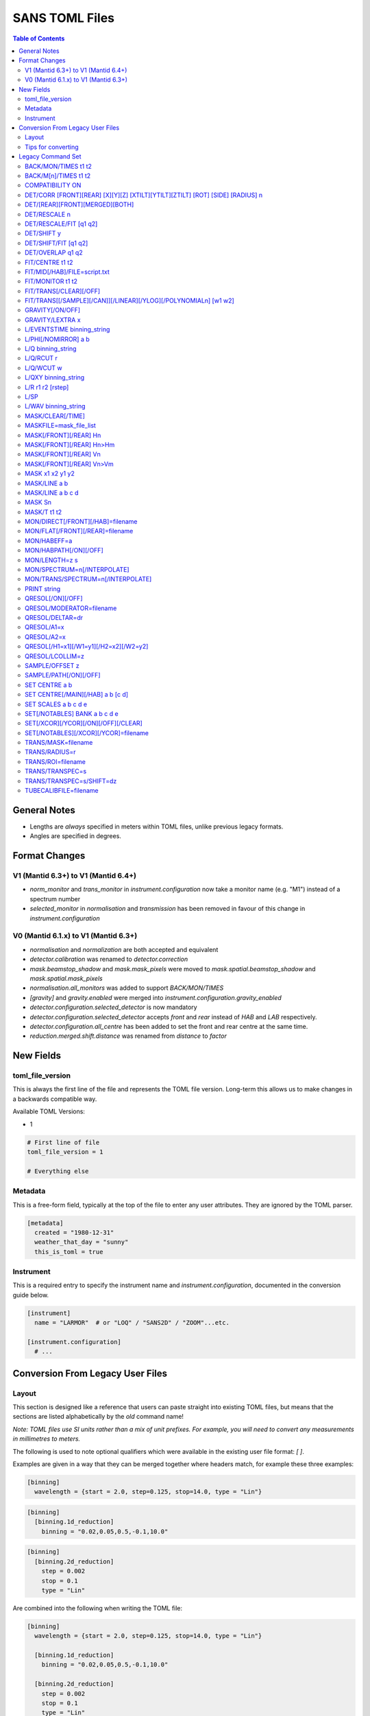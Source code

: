 .. _sans_toml_v1-ref:

===============
SANS TOML Files
===============

.. contents:: Table of Contents
    :local:

General Notes
=============

- Lengths are *always* specified in meters within TOML files, unlike previous legacy formats.
- Angles are specified in degrees.

Format Changes
==============

V1 (Mantid 6.3+) to V1 (Mantid 6.4+)
--------------------------------------

- *norm_monitor* and *trans_monitor* in *instrument.configuration* now take a monitor name (e.g. "M1") instead of a spectrum number
- *selected_monitor* in *normalisation* and *transmission* has been removed in favour of this change in *instrument.configuration*

V0 (Mantid 6.1.x) to V1 (Mantid 6.3+)
--------------------------------------

- *normalisation* and *normalization* are both accepted and equivalent
- *detector.calibration* was renamed to *detector.correction*
- *mask.beamstop_shadow* and *mask.mask_pixels* were moved to
  *mask.spatial.beamstop_shadow* and *mask.spatial.mask_pixels*
- *normalisation.all_monitors* was added to support *BACK/MON/TIMES*
- *[gravity]* and *gravity.enabled* were merged into *instrument.configuration.gravity_enabled*
- *detector.configuration.selected_detector* is now mandatory
- *detector.configuration.selected_detector* accepts *front* and *rear* instead of *HAB* and *LAB* respectively.
- *detector.configuration.all_centre* has been added to set the front and rear centre at the same time.
- *reduction.merged.shift.distance* was renamed from `distance` to `factor`


New Fields
==========

toml_file_version
-----------------

This is always the first line of the file and represents the TOML
file version. Long-term this allows us to make changes in a backwards compatible way.

Available TOML Versions:

- 1

..  code-block:: none

  # First line of file
  toml_file_version = 1

  # Everything else

Metadata
--------

This is a free-form field, typically at the top of the file
to enter any user attributes. They are ignored by the TOML parser.

..  code-block:: none

  [metadata]
    created = "1980-12-31"
    weather_that_day = "sunny"
    this_is_toml = true

Instrument
----------

This is a required entry to specify the instrument name and `instrument.configuration`, documented in the conversion guide below.

..  code-block:: none

  [instrument]
    name = "LARMOR"  # or "LOQ" / "SANS2D" / "ZOOM"...etc.

  [instrument.configuration]
    # ...


Conversion From Legacy User Files
=================================

Layout
------

This section is designed like a reference that users can paste straight into
existing TOML files, but means that the sections are listed alphabetically
by the *old* command name!

*Note: TOML files use SI units rather than a mix of unit prefixes. For example,
you will need to convert any measurements in millimetres to meters.*

The following is used to note optional qualifiers which were available in
the existing user file format: `[ ]`.

Examples are given in a way that they can be merged together where headers
match, for example these three examples:

..  code-block:: none

    [binning]
      wavelength = {start = 2.0, step=0.125, stop=14.0, type = "Lin"}

..  code-block:: none

    [binning]
      [binning.1d_reduction]
        binning = "0.02,0.05,0.5,-0.1,10.0"

..  code-block:: none

    [binning]
      [binning.2d_reduction]
        step = 0.002
        stop = 0.1
        type = "Lin"

Are combined into the following when writing the TOML file:

..  code-block:: none

    [binning]
      wavelength = {start = 2.0, step=0.125, stop=14.0, type = "Lin"}

      [binning.1d_reduction]
        binning = "0.02,0.05,0.5,-0.1,10.0"

      [binning.2d_reduction]
        step = 0.002
        stop = 0.1
        type = "Lin"

Tips for converting
-------------------

For converting existing files the following process is recommended:

- Make a copy of the existing (old-format) user file to work with
- Create a **blank** TOML file (file.toml instead of file.txt)
- Add the following to the start of the TOML file in the order shown:

..  code-block:: none

    toml_file_version = 1

    [metadata]

    [instrument]
      name = "instrument"  # give name of instrument

    [instrument.configuration]

- Copy any comments from the old user file that need to be preserved
  to `[metadata]` in the TOML user file and replace any leading
  `!` with `#`
- Remove any commented out lines in the old user file (lines starting
  with `!`)
- Work down the old user file line-by-line using this guide to find
  the new replacement TOML commands
- Add the replacement TOML commands to the TOML user file
- Delete each line from the old user file as conversion proceeds
- When done, **save** the new TOML user file and delete the edited copy
  of the old user file; **do not delete the reference copy of the old
  user file!!!**
- Try the TOML user file in Mantid!


Legacy Command Set
==================

.. _back_mon_times-ref:

BACK/MON/TIMES t1 t2
--------------------

BACK was used to specify a time window over which to estimate the
(time-independent) background on monitor spectra. This background
is then subtracted from the specified monitor spectra before the
data are rebinned into wavelength.

This particular command subtracts the *same* background level from
*all* monitors. The continued use of this method of monitor correction
is now deprecated. See also :ref:`back_mn_times-ref`.

Times were specified in microseconds.

..  code-block:: none

    [normalisation]
      [normalisation.all_monitors]
        background = [t1, t2]
        enabled = true

**Existing Example**

..  code-block:: none

    BACK/MON/TIMES 30000 40000

**Replacement Example**

..  code-block:: none

    [normalisation]
      [normalisation.all_monitors]
        background = [30000, 40000]
        enabled = true

Note: if using this, set any instances of use_own_background to false.

.. _back_mn_times-ref:

BACK/M[n]/TIMES t1 t2
---------------------

This command was used to estimate and subtract the (time-independent)
background level on a specified monitor. See also :ref:`back_mon_times-ref`.

Times were specified in microseconds.

..  code-block:: none

    # Note: both "normalisation" and "normalisation" are both accepted
    [normalisation]
      [normalisation.monitor.Mn]
        spectrum_number = n
  	    use_own_background = true
        background = [t1, t2]

*OR*

..  code-block:: none

    [transmission]
      [transmission.monitor.Mn]
        spectrum_number = n
  	    use_own_background = true
        background = [t1, t2]

**Existing Example**

..  code-block:: none

    BACK/M1 30000 40000

**Replacement Example**

..  code-block:: none

    [normalisation]
      [normalisation.monitor.M1]
        spectrum_number = 1
  	    use_own_background = true
        background = [30000.0, 40000.0]

COMPATIBILITY ON
----------------

This command was used to allow event data to be reduced in
a manner that, so far as was possible, emulated the reduction
of histogram data. The primary use of this command was as a
diagnostic. Omitting this command was equivalent to
COMPATIBILITY OFF.

**Existing Example**

..  code-block:: none

    COMPATIBILITY ON

**Replacement Example**

Unsupported

DET/CORR [FRONT][REAR] [X][Y][Z] [XTILT][YTILT][ZTILT] [ROT] [SIDE] [RADIUS] n
------------------------------------------------------------------------------

This command was used to fine tune the position of a specified
detector by applying a relative correction to the logged encoder
value. The parameter n could be a distance or an angle depending
on the specified context as shown below.

If specified, SIDE *applies a translation to the rotation axis of
the detector perpendicular to the plane of the detector*. RADIUS
*increases the apparent radius from the rotation axis of the detector
to the active plane*.

XYZ applies a translation to in the specified direction to a given bank
in the specified axis.

Tilt rotates a bank by the given number of degrees along the axis specified.

..  code-block:: none

    [detector]
      [detector.correction.position]
        # Note fields can be added or omitted as required
        # This is the complete list of adjustments available
        front_x = a
        front_y = b
        front_z = c

        front_x_tilt = d
        front_y_tilt = e
        front_z_tilt = f

        front_rot = g
        front_side = h

        rear_x = a
        rear_y = b
        rear_z = c

        rear_x_tilt = d
        rear_y_tilt = e
        rear_z_tilt = f

        rear_rot = g
        rear_side = h

**Existing Example**

..  code-block:: none

    DET/CORR FRONT X -33
    DET/CORR FRONT Y -20
    DET/CORR FRONT Z -47
    DET/CORR FRONT XTILT -0.0850
    DET/CORR FRONT YTILT 0.1419
    DET/CORR FRONT ROT 0.0
    DET/CORR FRONT SIDE 0.19
    DET/CORR FRONT RADIUS 75.7
    DET/CORR REAR X 0.0
    DET/CORR REAR Z 58

**Replacement Example**

..  code-block:: none

    [detector]
      [detector.correction.position]
        front_x = -0.033
        front_y = -0.020
        front_z = -0.047
        front_x_tilt = -0.000085
        front_y_tilt = 0.0001419
        front_radius = 0.0757
        front_rot = 0.0
        front_side = 0.00019
        rear_x = 0.0
        rear_z = 0.058

DET/[REAR][FRONT][MERGED][BOTH]
-------------------------------

This command was used to specify which detector(s) were to be
processed during data reduction.

On the LOQ instrument the qualifier `/FRONT` could be  equivalently replaced by `/HAB` (for
high-angle bank) in existing user files. Similarly, /MERGED and /MERGE were equivalent.

If an instrument only has one detector it is assumed to be
equivalent to the *rear* detector.

In TOML the detectors must be specified in lower case, and /BOTH
has been replaced by "all".

..  code-block:: none

    [detector.configuration]
      selected_detector = "rear"

**Existing Example**

..  code-block:: none

    DET/HAB

**Replacement Example**

..  code-block:: none

    [detector.configuration]
      # Accepts "front", "rear", "merged", or "all".
      selected_detector = "front"

DET/RESCALE n
-------------

This command specified the factor by which the reduced *front*
detector data should be multiplied to allow it to overlap the
reduced rear detector data. If omitted n was assumed to be 1.0
(no rescaling). See also :ref:`det_rescale_fit-ref` and :ref:`det_shift_y-ref`.

..  code-block:: none

  [reduction]
    [reduction.merged.rescale]
        factor = n
        use_fit = false  # Must be false for single value

**Existing Example**

..  code-block:: none

    DET/RESCALE 0.123

**Replacement Example**

..  code-block:: none

  [reduction]
    [reduction.merged.rescale]
        factor = 0.123
        use_fit = false

.. _det_rescale_fit-ref:

DET/RESCALE/FIT [q1 q2]
-----------------------

This command was used to automatically estimate the factor by
which the reduced *front* detector data should be multiplied to
allow it to overlap the reduced rear detector data. A specific
Q-range over which to compare intensities could be optionally
specified. If omitted, all overlapping Q values were used. See
also :ref:`det_rescale_fit-ref`.

Scattering vectors were specified in inverse Angstroms.

..  code-block:: none

  [reduction]
    [reduction.merged.rescale]
        min = q1
        max = q2
        use_fit = true  # Must be true for fitting

**Existing Example**

..  code-block:: none

    DET/RESCALE/FIT 0.14 0.24


**Replacement Example**

..  code-block:: none

  [reduction]
    [reduction.merged.rescale]
      min = 0.14
      max = 0.24
      use_fit = true

.. _det_shift_y-ref:

DET/SHIFT y
-----------

This command specified the relative amount (a constant) by which the
reduced *front* detector data should be shifted in intensity to allow
it to overlap the reduced rear detector data. If omitted n was assumed
to be 0.0 (no shift). See also :ref:`det_rescale_fit-ref` and :ref:`det_shift_y-ref`.

..  code-block:: none

  [reduction]
    [reduction.merged.shift]
        factor = y
        use_fit = false  # Must be false for single value

**Existing Example**

..  code-block:: none

    DET/SHIFT 0.123

**Replacement Example**

..  code-block:: none

  [reduction]
    [reduction.merged.shift]
        factor = 0.123
        use_fit = false

DET/SHIFT/FIT [q1 q2]
---------------------

This command was used to automatically estimate the relative amount
(a constant) by which the reduced *front* detector data should be
shifted to allow it to overlap the reduced rear detector data. A
specific Q-range over which to compare intensities could be optionally
specified. If omitted, all overlapping Q values were used. See also
:ref:`det_shift_y-ref`.

Scattering vectors were specified in inverse Angstroms.

..  code-block:: none

  [reduction]
    [reduction.merged.shift]
        min = q1
        max = q2
        use_fit = true  # Must be true for fitting

**Existing Example**

..  code-block:: none

    DET/SHIFT/FIT 0.1 0.2

**Replacement Example**

..  code-block:: none

  [reduction]
    [reduction.merged.shift]
        min = 0.1
        max = 0.2
        use_fit = true

DET/OVERLAP q1 q2
-----------------

This command was used to specify the Q-range over which
merging of the rear and front detectors was to be done. If
omitted, all overlapping Q values were used.

Scattering vectors were specified in inverse Angstroms.

..  code-block:: none

  [reduction]
    [reduction.merged.merge_range]
      min = q1
      max = q2
      use_fit = true

**Existing Example**

..  code-block:: none

    DET/OVERLAP 0.14 0.24


**Replacement Example**

..  code-block:: none

  [merged]
    [reduction.merged.merge_range]
        min = 0.14
        max = 0.24
        use_fit = true

.. _fit_centre-ref:

FIT/CENTRE t1 t2
----------------

This command was used to specify a time window within which
the 'prompt spike' could be found in *detector* spectra. This
information was used to remove the spike by interpolating
along the time-of-flight distribution. See also :ref:`fit_monitor-ref`.

Times were specified in microseconds.

**This command was never implemented in Mantid (but was in COLETTE)!**

**Existing Example**

..  code-block:: none

    FIT/CENTRE 19900 20500

**Replacement Example**

Unsupported

FIT/MID[/HAB]/FILE=script.txt
-----------------------------

This command was used to drive automatic determination of the
coordinates of the centre of the scattering pattern on the
specified detector using a script file. It has been superseded
by the Beam Centre Finder tool in Mantid.

If /HAB (equivalent to the "front" detector) was omitted the
command applied to the "rear" detector.

**Existing Example**

..  code-block:: none

    FIT/MID/FILE=FIND_CENTRE128SC.COM
    FIT/MID/HAB/FILE=FIND_CENTRE_HAB2.COM

**Replacement Example**

Unsupported

.. _fit_monitor-ref:

FIT/MONITOR t1 t2
-----------------

This command was used to specify a time window within which
the 'prompt spike' could be found in *monitor* spectra. This
information was used to remove the spike by interpolating
along the time-of-flight distribution. See also :ref:`fit_centre-ref`.

Times were specified in microseconds.

**Replacement**

..  code-block:: none

  [mask]
    prompt_peak = {start = t1, stop = t2}

**Existing Example**

..  code-block:: none

    FIT/MONITOR 19900 20500

**Replacement Example**

..  code-block:: none

  [mask]
    prompt_peak = {start = 19900.0, stop = 20500.0}

.. _trans_fitting_off-ref:

FIT/TRANS[/CLEAR][/OFF]
-----------------------

This command was used to disable fitting of the calculated
transmission data. See also :ref:`fitting_on-ref`.

**Replacement**

..  code-block:: none

    [transmission]
      [transmission.fitting]
        enabled = false
        parameters = {lambda_min = w1, lambda_max = w2}
        # Can be: "Linear" / "Logarithmic" / "Polynomial"
        function = "Linear"
        # Only used when set to "Polynomial"
        polynomial_order = 3

**Existing Example**

..  code-block:: none

    FIT/TRANS/OFF

**Replacement Example**

..  code-block:: none

    [transmission]
      [transmission.fitting]
        enabled = false
        parameters = {lambda_min = 3.0, lambda_max = 11.0}
        function = "Linear"

.. _fitting_on-ref:

FIT/TRANS[[/SAMPLE][/CAN]][/LINEAR][/YLOG][/POLYNOMIALn] [w1 w2]
----------------------------------------------------------------

This command was used to specify how the calculated transmission data
should be fitted. Subsequent data processing would then use transmission
values interpolated using the fit function. In some instances doing this
could improve the statistical quality of the transmission data. See also
:ref:`trans_fitting_off-ref`.

Wavelengths were specified in Angstroms. If w1 and w2 were omitted then the
fit was applied to the full wavelength range.

The \SAMPLE qualifier only applied the specified fit to the sample transmission
data. Similarly, the \CAN qualifier only applied the specified fit to the can
transmission data. If neither of these qualifiers was present then the same fit
function was applied to both sets of transmission data.

The \LINEAR (which could be abbreviated to \LIN) qualifier implemented a fit
function of the form Y=mX+C.

The \YLOG (which could be abbreviated to \LOG) qualifier implemented a fit
function of the form Y=exp(aX)+C.

The \POLYNOMIALn qualifier implemented a fit function of the form
Y=C0+C1X+C2X^2+...CnX^n where n>2.

**Replacement**

..  code-block:: none

    [transmission]
      [transmission.fitting]
        enabled = true
        parameters = {lambda_min = w1, lambda_max = w2}
        # Can be: "Linear" / "Logarithmic" / "Polynomial"
        function = "Linear"
        # Only used when set to "Polynomial"
        polynomial_order = 3

**Existing Example**

..  code-block:: none

    FIT/TRANS/LIN 3.0 11.0

**Replacement Example**

..  code-block:: none

    [transmission]
      [transmission.fitting]
        enabled = true
        parameters = {lambda_min = 3.0, lambda_max = 11.0}
        function = "Linear"

.. _gravity_on-ref:

GRAVITY[/ON/OFF]
----------------

This command was used to specify whether the detector data should be
corrected for the ballistic effects of gravity on the neutrons. This
correction is particularly important at long sample-detector distances
and/or when using long wavelengths. See also :ref:`gravity_extra_len-ref`.

If Q-resolution estimation is enabled (see QRESOL[/ON][/OFF]) any gravity
corrections will be included in that calculation too.

**Replacement**

..  code-block:: none

    [instrument.configuration]
      gravity_enabled = true

**Existing Example**

..  code-block:: none

    GRAVITY/ON

**Replacement Example**

..  code-block:: none

    [instrument.configuration]
      gravity_enabled = true

.. _gravity_extra_len-ref:

GRAVITY/LEXTRA x
----------------

This command was used to specify an extra length that can be added
to the gravity correction. The extra length is only taken into account
when the gravity correction is enabled and the default value is x=0.0.
See also :ref:`gravity_on-ref`.

**Replacement**

..  code-block:: none

    [instrument.configuration]
      gravity_extra_length = x

**Existing Example**

..  code-block:: none

    GRAVITY/LEXTRA 2.0

**Replacement Example**

..  code-block:: none

    [instrument.configuration]
      gravity_extra_length = 2.0

L/EVENTSTIME binning_string
---------------------------

L was an accepted abbreviation for LIMIT.

This command was used to specify a binning scheme to be applied to
event mode data. The scheme comprised a comma-separated string of the
form t1,tstep1,t2,tstep2,t3... where t1, t2, t3, etc specified event
times and tstep1, tstep2, etc specified the binning interval between
those event times.

A positive tstep would result in linear (ie, equally-spaced) bins, whilst
a negative tstep would result in logarithmic (ie, geometrically-expanding)
bins.

All times and linear tsteps were specified in microseconds. Logarithmic
tsteps were specified as %/100.

**Replacement**

..  code-block:: none

  [reduction.events]
    binning = "str"

**Existing Example**

..  code-block:: none

    L/EVENTSTIME 7000.0,500.0,60000.0

**Replacement Example**

..  code-block:: none

  [reduction.events]
    # A negative step (middle val) indicates Log
    # Therefore this is linear binning
    binning = "7000.0,500.0,60000.0"

L/PHI[/NOMIRROR] a b
---------------------

L was an accepted abbreviation for LIMIT.

This command specified the azimuthal range of 2D detector data to be
included in data reduction.
Viewed along the direction of travel of
the neutrons 0 (or 360) degrees was at 3 O'clock, 90 degrees was at
12 O'clock, 180 (or -180) degrees was at 9 O'clock, and 270 (or -90)
degrees was at 6 O'clock. By default the mirror sector was always
included (ie, selecting a=-30 & b=+30 would *also* include the sector
150-210), but this could be overridden with the /NOMIRROR qualifier.

Angles were specified in degrees.

**Replacement**

..  code-block:: none

    [mask]
      [mask.phi]
        mirror = bool
        start = a
        stop = b

**Existing Example**

..  code-block:: none

    L/PHI/NOMIRROR -45 45

**Replacement Example**

..  code-block:: none

    [mask]
      [mask.phi]
        mirror = false
        start = -45
        stop = 45

.. _q-ref:

L/Q binning_string
------------------

L was an accepted abbreviation for LIMIT.

This command was used to specify a Q-binning scheme to be applied
during 1D data reduction. See also :ref:`qxy-ref`.

For historical reasons, several variants of this command were
implemented but they can be summarised thus:

..  code-block:: none

    L/Q q1 q2 qstep/LIN   same as   L/Q/LIN q1 q2 qstep
    L/Q q1 q2 qstep/LOG   same as   L/Q/LOG q1 q2 qstep
	L/Q q1,qstep1,q2,qstep2,q3...

In the first two cases the type of Q-binning is fixed by the choice of
the \LIN or \LOG qualifier. But in the last case *variable* Q-binning
is permitted if required.

A positive qstep would result in linear (ie, equally-spaced) bins, whilst
a negative qstep would result in logarithmic (ie, geometrically-expanding)
bins.

All Q-values and linear qsteps were specified in inverse Angstroms. Logarithmic
qsteps were specified as %/100.

**Replacement**

..  code-block:: none

    [binning.1d_reduction]
        # Negative indicates log
        binning = "rebin_string"

**Existing Example**

..  code-block:: none

    L/Q .02,0.05,0.5,-0.1,10

**Replacement Example**

..  code-block:: none

    [binning]
      [binning.1d_reduction]
        # Negative indicates log
        binning = "0.02,0.05,0.5,-0.1,10.0"

.. _q_rcut-ref:

L/Q/RCUT r
----------

L was an accepted abbreviation for LIMIT.

This command was used to specify the 'radius cut' value, a construct
which could be used to improve the statistical uncertainty on Q bins
suffering from poor instrumental resolution. This command would typically,
but not exclusively, be used in conjunction with :ref:`q_wcut-ref`.

For more information, see the `Q1D <https://docs.mantidproject.org/nightly/algorithms/Q1D-v2.html>`_
algorithm description.

**Replacement**

..  code-block:: none

    [binning.1d_reduction]
        radius_cut = r

**Existing Example**

..  code-block:: none

    L/Q/RCUT 100

**Replacement Example**

..  code-block:: none

    [binning]
      [binning.1d_reduction]
        radius_cut = 0.1

.. _q_wcut-ref:

L/Q/WCUT w
----------

L was an accepted abbreviation for LIMIT.

This command was used to specify the 'wavelength cut' value, a construct
which could be used to improve the statistical uncertainty on Q bins
suffering from poor instrumental resolution. This command would typically,
but not exclusively, be used in conjunction with :ref:`q_rcut-ref`.

For more information, see the `Q1D <https://docs.mantidproject.org/nightly/algorithms/Q1D-v2.html>`_
algorithm description.

The cut-off wavelength was specified in Angstroms.

**Replacement**

..  code-block:: none

    [binning.1d_reduction]
        wavelength_cut = w

**Existing Example**

..  code-block:: none

    L/Q/WCUT 8

**Replacement Example**

..  code-block:: none

    [binning]
      [binning.1d_reduction]
        wavelength_cut = 8.0

.. _qxy-ref:

L/QXY binning_string
--------------------

L was an accepted abbreviation for LIMIT.

This command was used to specify a Q-binning scheme to be applied
during 2D data reduction. See also :ref:`q-ref`.

For historical reasons, several variants of this command were
implemented but they can be summarised thus:

..  code-block:: none

    L/QXY 0 q2 qstep/LIN   same as   L/QXY/LIN 0 q2 qstep
    L/QXY 0 q2 qstep/LOG   same as   L/QXY/LOG 0 q2 qstep

The type of Q-binning is fixed by the choice of the \LIN or \LOG
qualifier but variable binning is **not** permitted during 2D reductions.
Also note that the Q-range *must* start at zero.

All Q-values and linear qsteps were specified in inverse Angstroms.
Logarithmic qsteps were specified as %/100.

**Replacement**

..  code-block:: none

    [binning]
      [binning.2d_reduction]
        #binning MUST start at 0.0
        step = step
        stop = stop
        #type can be "Lin" or "Log"
        type = "Lin"

**Existing Example**

..  code-block:: none

    L/QXY 0 0.1 .002/lin

**Replacement Example**

..  code-block:: none

    [binning]
      [binning.2d_reduction]
        step = 0.002
        stop = 0.1
        type = "Lin"

L/R r1 r2 [rstep]
-----------------

L was an accepted abbreviation for LIMIT.

This command was used to specify the radii on the detector between
which the radial integration of the data was to be performed. Typically,
r1 would be set to be just outside the radius of the beamstop in use.

On the LOQ instrument the maximum values of r2 on the rear and front
detectors are 0.419 m and 0.750 m, respectively. But with the advent of the
TS2 SANS instruments with moving detectors a convenience was introduced to
make setting r2 easier and less prone to error: setting r2 = -0.001 m is
equivalent to using the maximum radius. **But note it is not clear how this
is now achieved!**

On LOQ the rstep parameter originally specified the width of the virtual rings
used for the radial integration, a value of rstep = 0.003 m was typical.
However, at some point this rstep seemed to become optional, and indeed was
never used on some the TS2 instruments. **How the virtual ring width was decided
in such cases is also unclear!**

..  code-block:: none

    [detector]
      radius_limit = {min = 0.038, max = -0.001}

**Existing Example**

..  code-block:: none

    L/R 38 -1

**Replacement Example**

..  code-block:: none

    [detector]
      radius_limit = {min = 0.038, max = -0.001}

L/SP
----

L was an accepted abbreviation for LIMIT.

This command was used to specify the detector spectra (ie, pixels) to be
included in the data reduction. Historically this mitigated computation
challenges. This command has effectively been superseded by the
DET/[REAR][FRONT][MERGED][BOTH] command.

**Existing Example**

..  code-block:: none

    L/SP 3 16386

**Replacement Example**

Unsupported

L/WAV binning_string
--------------------

L was an accepted abbreviation for LIMIT.

This command was used to specify a wavelength-binning scheme to be
applied during data reduction.

For historical reasons, several variants of this command were
implemented but they can be summarised thus:

..  code-block:: none

    L/WAV w1 w2 wstep/LIN   same as   L/WAV/LIN w1 w2 wstep
    L/WAV w1 w2 wstep/LOG   same as   L/WAV/LOG w1 w2 wstep

The /LIN qualifier would result in linear (ie, equally-spaced) bins,
whilst the /LOG qualifier would result in logarithmic (ie,
geometrically-expanding) bins.

All wavelength-values and linear wsteps were specified in Angstroms.
Logarithmic wsteps were specified as %/100.

**Replacement**

..  code-block:: none

    wavelength = {start = min, step = step, stop = max, type = "Lin"}
    # Alternative for ranges
    wavelength = {binning = "min,max", step = step, type = "RangeLin"}

**Existing Example**

..  code-block:: none

    L/WAV 2.0 14.0 0.125/LIN

**Replacement Example**

..  code-block:: none

    [binning]
      # Only for "Lin", "Log"
      wavelength = {start = 2.0, step=0.125, stop=14.0, type = "Lin"}
      # Only for "RangeLin" or "RangeLog"
      wavelength = {binning="2.0-7.0, 7.0-14.0", step=0.125, type = "RangeLin"}

MASK/CLEAR[/TIME]
-----------------

This command was used to clear any detector masks in operation. Without
the \TIME qualifier only *spatial* masks were cleared; with the \TIME
qualifier only time masks were cleared.

**Existing Example**

..  code-block:: none

    MASK/CLEAR
    MASK/CLEAR/TIME

**Replacement Example**

Unsupported

MASKFILE=mask_file_list
-----------------------

This command was used to specify one or more detector mask files to be
applied during data reduction to omit individual detector pixels or
regions of pixels from the calculation.

**Replacement**

..  code-block:: none

    [mask]
    mask_files = ["a", "b", "c"]

**Existing Example**

..  code-block:: none

    MASKFILE=a.xml,b.xml,c.xml

**Replacement Example**

..  code-block:: none

    [mask]
    mask_files = ["a.xml", "b.xml", "c.xml"]

.. _mask_h-ref:

MASK[/FRONT][/REAR] Hn
----------------------

This command was used to specify a **horizontal row** of detector pixels
to be omitted from the calculation during data reduction. See also
:ref:`mask_h-ref`.

The TOML replacement command actually permits several rows to be
specified at once.

**Replacement**

..  code-block:: none

    [mask]
      [mask.spatial.rear]  # Or front
        detector_rows = [h1, h2, h3, ...hn]

**Existing Example**

..  code-block:: none

    MASK/REAR H100
    MASK/REAR H200

**Replacement Example**

..  code-block:: none

    [mask]
      [mask.spatial.rear]
        # Masks horizontal 100 and 200
        detector_rows = [100, 200]

:ref:`mask_h-ref`

MASK[/FRONT][/REAR] Hn>Hm
-------------------------

This command was used to specify several **contiguous horizontal rows**
of detector pixels to be omitted from the calculation during data reduction.
See also :ref:`mask_h-ref`.

The TOML replacement command actually permits multiple ranges of rows to be
specified at once.

**Replacement**

..  code-block:: none

    [mask]
      [mask.spatial.rear]  # Or front
        detector_row_ranges = [[x, y]]

**Existing Example**

..  code-block:: none

    MASK/REAR H126>H127

**Replacement Example**

..  code-block:: none

    [mask]
      [mask.spatial.rear]
        # Masks horizontal 126 AND 127
        # Also includes 130-135 to show multiple can be masked
        detector_row_ranges = [[126, 127], [130, 135]]

.. _mask_v-ref:

MASK[/FRONT][/REAR] Vn
----------------------

This command was used to specify a **vertical column** of detector pixels
to be omitted from the calculation during data reduction. See also
:ref:`mask_v-ref`.

The TOML replacement command actually permits several columns to be
specified at once.

**Replacement**

..  code-block:: none

    [mask]
      [mask.spatial.rear]  # Or front
        detector_rows = [v1, v2, v3, ...vn]

**Existing Example**

..  code-block:: none

    MASK/REAR V100
    MASK/REAR V200

**Replacement Example**

..  code-block:: none

    [mask]
      [mask.spatial.rear]
        # Masks vertical 100 and 200
        detector_columns = [100, 200]

:ref:`mask_v-ref`

MASK[/FRONT][/REAR] Vn>Vm
-------------------------

This command was used to specify several **contiguous vertical columns**
of detector pixels to be omitted from the calculation during data reduction.
See also :ref:`mask_v-ref`.

The TOML replacement command actually permits multiple ranges of columns to be
specified at once.

**Replacement**

..  code-block:: none

    [mask]
      [mask.spatial.rear]  # Or front
        detector_column_ranges = [[x, y]]

**Existing Example**

..  code-block:: none

    MASK/REAR V126>V127

**Replacement Example**

..  code-block:: none

    [mask]
      [mask.spatial.rear]
        # Masks vertical 126 AND 127
        # Also includes 130-135 to show multiple can be masked
        detector_column_ranges = [[126, 127], [130, 135]]

MASK x1 x2 y1 y2
----------------

This command was used to specify a **rectangular box** of detector pixels
to be omitted from the calculation during data reduction.

The parameters were specified in mm.

**This command is not implemented in Mantid as there are other ways to
achieve the same outcome (eg, using the Instrument View tools).** Also, a
combination of MASK[/FRONT][/REAR] Hn>Hm and MASK[/FRONT][/REAR] Vn>Vm
could be used to replicate some of the same functionality.

**Existing Example**

..  code-block:: none

    MASK 0 40 0 40

**Replacement Example**

Unsupported

.. _mask_line_two_params:

MASK/LINE a b
-------------

This command was used to specify a **diagonal line** of detector pixels
to be omitted from the calculation during data reduction. See also
:ref:`mask_line_four_params-ref`.

The line started at the centre of the scattering pattern (see SET CENTRE a b)
and extended to the edge of the pattern at the specified angle b with the
specified width a in mm. Only pixels wholly within the line were excluded. The
angle was defined in the same way as for L/PHI.

An infinite cylinder (length 100m) with the angle and width set by the user is
created in the plane of the detector from the point at which the transmitted
beam is incident on the detector.

:ref:`algm-MaskDetectorsInShape` is subsequently used the apply the generated shape.
The central point of each detector must lie within the shape to be masked, partially
overlapping detectors (whose centre does not sit in the masked region) will not be masked.

The primary use of this command was to mask out the beamstop support arm on some
instruments.

**Replacement**

..  code-block:: none

    beamstop_shadow = {width = a, angle = b}

**Existing Example:**

..  code-block:: none

    MASK/LINE 30 170

**Replacement Example**

..  code-block:: none

    [mask]
      beamstop_shadow = {width = 0.03, angle = 170.0}

.. _mask_line_four_params-ref:

MASK/LINE a b c d
-----------------

This command was used to specify a **diagonal line** of detector pixels
to be omitted from the calculation during data reduction. See also :ref:`mask_line_two_params`.

This command works identically to :ref:`mask_line_two_params`. Instead of starting at (0, 0)
the coordinates for x and y (represented by c and d) are given by the user.

Note that whilst parameter a was given in mm, c and d were specified in metres
even in legacy files!

**Replacement**

..  code-block:: none

    beamstop_shadow = {width = a, angle = b, x_pos = c, y_pos = d}

**Existing Example:**

..  code-block:: none

    MASK/LINE 30 170 0.3 0.1

**Replacement Example**

..  code-block:: none

    [mask]
      beamstop_shadow = {width = 0.03, angle = 170.0, x_pos=0.3, y_pos=0.1}

MASK Sn
-------

This command was used to specify individual detector spectra (ie, pixels)
to be omitted from the calculation during data reduction.

The TOML replacement command actually permits several spectra to be
specified at once.

**Replacement**

..  code-block:: none

    [mask]
      mask_pixels = [n1, n2, ...n]

**Existing Example**

..  code-block:: none

    MASK S123
    MASK S456

**Replacement Example**

..  code-block:: none

    [mask]
      mask_pixels = [123, 456]

MASK/T t1 t2
------------

This command was used to specify regions of the time-of-flight spectrum
**in all spectra** to be omitted from the calculation during data reduction.
Note that the action of this command differs from FIT/CENTRE and FIT/MONITOR.

Times were specified in microseconds.

The TOML replacement command actually permits multiple time ranges to be
specified at once.

**Replacement**

..  code-block:: none

    [mask]
      [mask.time]
        tof = [
            {start = t1, stop = t2},
            {start = t3, stop = t4},
            # ...etc
        ]

**Existing Example**

..  code-block:: none

    # Note multiple lines can be collapsed into one section
    MASK/T 19711.5 21228.5
    MASK/T 39354.5 41348.5

**Replacement Example**

..  code-block:: none

    [mask]
      [mask.time]
        tof = [
          {start = 19711.5, stop = 21228.5},
          {start = 39354.5, stop = 41348.5}
        ]

MON/DIRECT[/FRONT][/HAB]=filename
---------------------------------

This command was used to specify the name of a file containing the ratio
of the efficiency of the detector to that of the incident beam monitor as
a function of wavelength.

If the /FRONT or /HAB qualifiers, which were equivalent (/HAB was retained
for backward compatibility), are omitted then the command was assumed to
refer to the rear detector.

The efficiency file was required to be in 1D RKH text format with data arranged
as wavelength (in Angstroms), efficiency ratio, uncertainty on efficiency ratio.

**Replacement**

..  code-block:: none

    [detector]
      [detector.correction.direct]
        rear_file = "filename"
        front_file = "filename"

**Existing Example:**

..  code-block:: none

    MON/DIRECT=DIRECT_RUN524.dat
    MON/DIRECT/HAB=DIRECT_RUN524.dat

**Replacement Example**

..  code-block:: none

    [detector]
      [detector.correction.direct]
        rear_file = "DIRECT_RUN524.dat"
        front_file = "DIRECT_RUN524.dat"

MON/FLAT[/FRONT][/REAR]=filename
--------------------------------

This command was used to specify the name of a file containing the relative
efficiency of the individual detector pixels, also known as the 'flat cell' or
'flood source' file.

If the /FRONT qualifier was omitted then the command was assumed to refer to
the rear detector.

The relative efficiency file was required to be in 1D RKH text format with
data arranged as spectrum number, relative efficiency, uncertainty on relative
efficiency.

**Replacement**

..  code-block:: none

    [detector]
      [detector.correction.flat]
        rear_file = "str"

**Existing Example:**

..  code-block:: none

    MON/FLAT="flat_file.091"

**Replacement Example**

..  code-block:: none

    [detector]
      [detector.correction.flat]
        rear_file = "flat_file.091"

.. _habeff-ref:

MON/HABEFF=a
------------

This command was used to specify an approximate correction to the LOQ
instrument high-angle detector efficiencies arising from the longer path
length through the detection volume at high angles. See also :ref:`habpath-ref`.

The correction assumed a value (parameter a) for the efficiency at
1 Angstrom, the default value of which was 0.2. Setting a=1.0 was akin
to ignoring this correction.

**This command was never (knowingly) implemented in Mantid (but was in COLETTE)!**

**Existing Example:**

..  code-block:: none

    MON/HABEFF=0.2

**Replacement Example**

Unsupported

.. _habpath-ref:

MON/HABPATH[/ON][/OFF]
----------------------

This command was used to activate a correction to calculated transmissions
on the LOQ instrument arising from the longer path length through the
sample/can at high angles. See also :ref:`habeff-ref`.

**This command was never implemented in Mantid (but was in COLETTE)! But see
SAMPLE/PATH[/ON][/OFF].**

**Existing Example:**

..  code-block:: none

    MON/HABPATH/ON

**Replacement Example**

Unsupported

MON/LENGTH=z s
--------------

This command was intended to override the default distance of the specified
monitor s stored in the Mantid Instrument Definition File in instances where
a very accurate time-of-flight calculation was required. The parameter z was
the moderator-monitor distance.

**This command was never (knowingly) implemented in Mantid!** But see :ref:`trans_transpec-ref`.

**Replacement Example**

Unsupported

MON/SPECTRUM=n[/INTERPOLATE]
------------------------------------

This command was used to specify which monitor *spectrum* (not number) was to
be used for normalisation during data reduction.

The optional /INTERPOLATE qualifier could be used to apply an interpolating
rebin of the specified monitor spectrum. This could be useful as a means of
'smoothing' noisy monitor spectra where the normal rebin command generated
'stepped' histograms.

..  code-block:: none

  [instrument.configuration]
    norm_monitor = "Mn"

  [normalisation]
    #Normalisation monitor

    [normalisation.monitor.Ma]
      spectrum_number = n1

    [normalisation.monitor.Mb]
      spectrum_number = n2

**Existing Example:**

..  code-block:: none

    MON/SPECTRUM=1/INTERPOLATE

**Replacement Example**

..  code-block:: none

  [instrument.configuration]
    norm_monitor = "M1"

  [normalisation]
    [normalisation.monitor.M1]
      spectrum_number = 1

  # If interpolation is also required:
  [binning]
    [binning.2d_reduction]
      interpolate = true

MON/TRANS/SPECTRUM=n[/INTERPOLATE]
------------------------------------

This command could also be used to specify which monitor *spectrum* (not number) was to
be used for normalisation during data reduction. As the /TRANS qualifier was
present the command only applied to the normalisation of *transmission*
spectra.

..  code-block:: none

  [instrument.configuration]
    norm_monitor = "Ma"
    trans_monitor = "Mb"

  [normalisation]
    #Normalisation monitor

    [normalisation.monitor.Ma]
      spectrum_number = n1

    [normalisation.monitor.Mb]
      spectrum_number = n2

    [normalisation.monitor.Mc]
      spectrum_number = n3

  [transmission]
    [transmission.monitor.Mb]
      use_different_norm_monitor = true
      trans_norm_monitor = "Mc"

**Existing Example:**

..  code-block:: none

    MON/SPECTRUM=1
    TRANS/TRANSPEC=2
    MON/TRANS/SPECTRUM=4

**Replacement Example**

..  code-block:: none

  [instrument.configuration]
    norm_monitor = "M1"
    trans_monitor = "M2"

  [normalisation]
    [normalisation.monitor.M1]
      spectrum_number = 1

    [normalisation.monitor.M4]
      spectrum_number = 4

  [transmission]
    [transmission.monitor.M2]
      spectrum_number = 2
      use_different_norm_monitor = true
      trans_norm_monitor = "M4"

  # If interpolation is also required:
  [binning]
    [binning.2d_reduction]
      interpolate = true

PRINT string
------------

This command was used to write an arbitrary string to the Mantid Results
Log or Messages windows (depending on the Mantid version).

There is no equivalent of this command in TOML User Files but there are
still two ways to include equivalent information in the file:

- The first is within the [metadata] block at the top of the file; for
  example:

..  code-block:: none

    [metadata]
      name = "Using beamstop M4 for transmissions"
      created = "2021-09-09"
      original_file = "USER_LOQ_211G_M4_hab_log.toml"
      mantid_interface = "SANS v2"

- The other is in the form of comments; for example:

..  code-block:: none

    [instrument.configuration]
      #Remember to use METRES!
      sample_aperture_diameter = 0.008  # Used for q_resolution
      sample_offset = 0.00              #(-11.0 + Lms) = -0.355 + flange-to-sample-distance

**Existing Example:**

..  code-block:: none

    PRINT Using beamstop M4 for transmissions

**Replacement Example**

Unsupported

QRESOL[/ON][/OFF]
-----------------

This command was used to specify whether data reduction should *also* calculate
an estimate of the Q-resolution. If gravity corrections are also enabled (see
GRAVITY[/ON/OFF]) these are included in the calculation.

For more information, see the
`TOFSANSResolutionByPixel <https://docs.mantidproject.org/nightly/algorithms/TOFSANSResolutionByPixel-v1.html>`_
algorithm description.

**Replacement**

..  code-block:: none

  [q_resolution]
    enabled = true  # Or false

**Existing Example:**

..  code-block:: none

    QRESOL/ON

**Replacement Example**

..  code-block:: none

  [q_resolution]
    enabled = true  # Or false

QRESOL/MODERATOR=filename
-------------------------

This command was used to specify the name of a file containing the
moderator time spread as a function of wavelength. At ISIS these
data were produced from moderator performance simulations conducted
by R Bewley & S Ansell. **For sensible estimates of the Q-resolution
it is imperative that the moderator file be for the moderator in use!**

For more information, see the
`TOFSANSResolutionByPixel <https://docs.mantidproject.org/nightly/algorithms/TOFSANSResolutionByPixel-v1.html>`_
algorithm description.

The moderator file was required to be in 1D RKH text format with
data arranged as wavelength (in Angstroms), time spread (in microseconds),
uncertainty on time spread (zero if unknown).

**Replacement**

..  code-block:: none

  [q_resolution]
    moderator_file = "filename"

**Existing Example:**

..  code-block:: none

    QRESOL/MODERATOR=ModeratorStdDev_TS2_SANS_LETexptl_07Aug2015.txt

**Replacement Example**

..  code-block:: none

  [q_resolution]
    moderator_file = "ModeratorStdDev_TS2_SANS_LETexptl_07Aug2015.txt"

QRESOL/DELTAR=dr
----------------

This command was used to specify the width of the virtual rings used
for the radial integration. A value of 3 mm would be typical, otherwise
it would be sensible to use the rstep value specified in the
L/R r1 r2 [rstep] command if present.

For more information, see the
`TOFSANSResolutionByPixel <https://docs.mantidproject.org/nightly/algorithms/TOFSANSResolutionByPixel-v1.html>`_
algorithm description.

The virtual ring width of the detector in meters.
This is used to calculate the Q Resolution from TOF SANS Data on a per-pixel
in :ref:`algm-TOFSANSResolutionByPixel`.

**Replacement**

..  code-block:: none

  [q_resolution]
    delta_r = dr

**Existing Example:**

..  code-block:: none

  QRESOL/DELTAR=3  # m

**Replacement Example**

..  code-block:: none

  [q_resolution]
    delta_r = 0.003  # mm

.. _a1-ref:

QRESOL/A1=x
-----------

This command was used to specify the **source** aperture *diameter* to be
used in the estimation of the Q-resolution. See also :ref:`a2-ref` and
:ref:`h1_w1_h2_w2-ref`.

For more information, see the
`TOFSANSResolutionByPixel <https://docs.mantidproject.org/nightly/algorithms/TOFSANSResolutionByPixel-v1.html>`_
algorithm description.

**This command assumes that the data were collected on an instrument with
pinhole collimation!**

**Replacement**

..  code-block:: none

  [q_resolution]
    source_aperture = x

**Existing Example:**

..  code-block:: none

    QRESOL/A1=30

**Replacement Example**

..  code-block:: none

  [q_resolution]
    source_aperture = 0.03

.. _a2-ref:

QRESOL/A2=x
-----------

This command was used to specify the **sample** aperture *diameter* to be
used in the estimation of the Q-resolution. See also :ref:`a1-ref` and
:ref:`h1_w1_h2_w2-ref`.

For more information, see the
`TOFSANSResolutionByPixel <https://docs.mantidproject.org/nightly/algorithms/TOFSANSResolutionByPixel-v1.html>`_
algorithm description.

**This command assumes that the data were collected on an instrument with
pinhole collimation!**

The sample aperture will normally be smaller than the source aperture!

Note that because the source aperture size is frequently altered, the ISIS
SANS Group decided to place the TOML replacement in the [instrument.configuration]
block at the top of TOML User Files instead of the [q_resolution] block.

**Replacement**

..  code-block:: none

  [instrument.configuration]
    sample_aperture_diameter = x

**Existing Example:**

..  code-block:: none

    QRESOL/A2=20

**Replacement Example**

..  code-block:: none

  [instrument.configuration]
    sample_aperture_diameter = 0.02

.. _h1_w1_h2_w2-ref:

QRESOL[/H1=x1][/W1=y1][/H2=x2][/W2=y2]
--------------------------------------

This command was used to specify the **source and sample** slit sizes to be
used in the estimation of the Q-resolution. See also :ref:`a1-ref` and
:ref:`a2-ref`.

For more information, see the
`TOFSANSResolutionByPixel <https://docs.mantidproject.org/nightly/algorithms/TOFSANSResolutionByPixel-v1.html>`_
algorithm description.

**This command assumes that the data were collected on an instrument with
slit/jaw collimation!**

The sample slit size will normally be smaller than the source slit size! But
the heights and widths of a slit do not have to be the same.

**Replacement**

..  code-block:: none

  [q_resolution]
    h1 = x1
    w1 = y1
    h2 = x2
    w2 = y2

**Existing Example:**

..  code-block:: none

    QRESOL/H1=16.0
    QRESOL/W1=16.0
    QRESOL/H2=8.0
    QRESOL/W2=8.0

**Replacement Example**

..  code-block:: none

  [q_resolution]
    h1 = 0.016
    w1 = 0.016
    h2 = 0.008
    w2 = 0.008

QRESOL/LCOLLIM=z
----------------

This command was used to specify the length of the collimation - the distance
between the source and sample apertures/slits/jaws - to be used in the
estimation of the Q-resolution.

For more information, see the
`TOFSANSResolutionByPixel <https://docs.mantidproject.org/nightly/algorithms/TOFSANSResolutionByPixel-v1.html>`_
algorithm description.

Note that because the collimation length is frequently altered, the ISIS
SANS Group decided to place the TOML replacement in the [instrument.configuration]
block at the top of TOML User Files instead of the [q_resolution] block.

Also note that the collimation length was historically specified in metres too.

**Replacement**

..  code-block:: none

  [instrument.configuration]
    collimation_length = z

**Existing Example:**

..  code-block:: none

    QRESOL/LCOLLIM=4.0

**Replacement Example**

..  code-block:: none

  [instrument.configuration]
    collimation_length = 4.0

SAMPLE/OFFSET z
---------------

This command was used to specify any correction to the default Z coordinate
in the Mantid Instrument Definition File defining the nominal position of the
sample. The offset is a relative value with positive offsets translating the
sample position *towards* the detector(s).

**Replacement**

..  code-block:: none

  [instrument.configuration]
    sample_offset = z

**Existing Example:**

..  code-block:: none

    SAMPLE/OFFSET -60

**Replacement Example**

..  code-block:: none

  [instrument.configuration]
    sample_offset = -0.06

SAMPLE/PATH[/ON][/OFF]
----------------------

This command was used to activate a correction to calculated transmissions
arising from the longer path length through the sample/can at high angles.
Unlike MON/HABPATH[/ON][/OFF] this command was generic.

For more information, see the
`SANSWideAngleCorrection <https://docs.mantidproject.org/nightly/algorithms/SANSWideAngleCorrection-v1.html>`_
algorithm description.

**Existing Example:**

..  code-block:: none

    SAMPLE/PATH/ON

**Replacement Example**

Unsupported, pending future discussion.

.. _set_centre-ref:

SET CENTRE a b
--------------

This command was used to specify the (x,y) coordinates (in real-space) of
the centre of the scattering pattern on the rear (ie, main) detector. See
also SET CENTRE[/MAIN][/HAB] a b [c d].

**Warning: the TOML replacement for this command will apply the same
centre coordinates to a front detector if present. In most instances
this will not be sensible.**

..  code-block:: none

    [detector]
      [detector.configuration]
        all_centre = {x=a, y=b}

**Existing Example:**

..  code-block:: none

    SET CENTRE 84.2 -196.5

**Replacement Example**

..  code-block:: none

    [detector]
      [detector.configuration]
        # This will set both front and rear to the same centre values.
        all_centre = {x=0.0842, y=-0.1965}

SET CENTRE[/MAIN][/HAB] a b [c d]
---------------------------------

This command was used to specify the (x,y) coordinates (in real-space) of
the centre of the scattering pattern on a specific detector. Compare with
SET CENTRE a b.

If the /MAIN qualifier was omitted the command was assumed to apply to
the main (ie, rear) detector anyway. The /HAB qualifier was required to
specify the beam centre coordinates for a high-angle (ie, front) detector.

The parameters c and d allowed the size of the detector pixels in x & y
to be passed to the data reduction.

Approximate centre coordinates on the ISIS SANS instruments (which should
be optimised using the beam centre finder tool!) are:

..  code-block:: none

    LARMOR: ( 0.020,  1.000)
    LOQ:    ( 0.320,  0.320)
    SANS2D: ( 0.100, -0.080)
    ZOOM:   (-0.170, -0.050)

..  code-block:: none

    [detector]
      [detector.configuration]
        front_centre = {x=a, y=b}
        rear_centre = {x=a, y=b}

**Existing Example:**

..  code-block:: none

    SET CENTRE 324.31 328.547 5.00 5.00
    SET CENTRE/HAB 317.92 325.498

**Replacement Example**

..  code-block:: none

    [detector]
      [detector.configuration]
        # Note for identical results the values will
        # only take a and b in the above example due to a bug
        # with the legacy user file parser
        front_centre = {x=0.31792, y=0.325498}
        rear_centre = {x=0.32431, y=0.328547}

SET SCALES a b c d e
--------------------

This command was used to specify the absolute intensity calibration scale
factor (parameter a) to be applied to all intensity values at the end of
the data reduction calculation.

In the case of the LOQ instrument, it also allowed the relative scaling of
the four high-angle detector banks (parameters b, c, d & e) to be accounted
for (as a*b, a*c, a*d & a*e). For all other ISIS SANS instruments these
four parameters should be set to unity.

**Note: In 2020 it was discovered that due to a forever bug in the legacy
User File command parser the parameters b, c, d & e have never been implemented
in Mantid.** See this `issue <https://github.com/mantidproject/mantid/issues/27948>`_.

All workspaces are currently scaled by the value represented by `a` for all values,
rather than on a per-bank basis.

The TOML replacement command allows separate but single scaling factors for
both rear and front detectors to be specified. But to maintain compatibility
`front_scale` is ignored by the parser and will not do anything.

..  code-block:: none

    [detector]
      [detector.configuration]
        front_scale = a
        rear_scale = a

**Existing Example:**

..  code-block:: none

    SET SCALES 0.02938 1.0 1.0 1.0 1.0

**Replacement Example**

..  code-block:: none

    [detector]
      [detector.configuration]
        front_scale = 1.0
        rear_scale = 0.02938

SET[/NOTABLES] BANK a b c d e
-----------------------------

This command was used to specify the physical location and orientation
of the four LOQ instrument high-angle detector modules.

The parameters were: an ISIS Detector ID Code, the distance from the
moderator (in metres), an anticlockwise rotation angle, and the x & y
coordinates (in mm) of the first pixel on the specified module. Viewed
from the direction of travel of the neutrons, positive values of x & y
corresponded to right and up, respectively.

The /NOTABLES (/NOTAB was also supported) qualifier could be used to
stop a redundant call to the routine mapping detectors.

**This command became redundant with improvements in the Mantid Instrument
Definition File.**

**Existing Example:**

..  code-block:: none

    SET/NOTAB BANK 305 11.582 0. 112.28 -245.19
    SET/NOTAB BANK 304 11.582 90. 244.28 114.82
    SET/NOTAB BANK 306 11.582 180. -115.72 246.82
    SET/NOTAB BANK 307 11.582 270. -247.72 -113.19

**Replacement Example**

Unsupported

.. _clear_xcor_ycor-ref:

SET[/XCOR][/YCOR][/ON][/OFF][/CLEAR]
------------------------------------

This command was used to specify if non-linear coordinate
corrections to LOQ instrument detector data should be applied
during data reduction. The /XCOR (/XC was also supported) qualifier
specified that detector x coordinates were to be corrected. Similarly,
the /YCOR (or /YC) qualifier specified that detector y coordinates
were to be corrected. See also :ref:`set_xcor_ycor-ref`.

The /CLEAR qualifier was equivalent to /OFF.

**Existing Example:**

..  code-block:: none

    SET/XCOR/ON

**Replacement Example**

Unsupported

.. _set_xcor_ycor-ref:

SET[/NOTABLES][/XCOR][/YCOR]=filename
-------------------------------------

This command was used to specify a file containing non-linear
coordinate corrections to LOQ instrument detector data. Separate files
were required for the x and y coordinates. See also :ref:`clear_xcor_ycor-ref`.

The /NOTABLES (/NOTAB was also supported) qualifier could be used to
stop a redundant call to the routine mapping detectors if both x and y1
coordinates were being corrected (see example below).

**This command became redundant from Mantid 1.1.9556 and LOQ_Definition.xml valid from 2002-02-26.**

**Existing Example:**

..  code-block:: none

    SET/NOTAB/XC=xcorr.991_994
    SET/YC=ycorr.991_994

**Replacement Example**

Unsupported

.. _trans_mask-ref:

TRANS/MASK=filename
--------------------

This command was used in conjunction with TRANS/RADIUS=r or, more likely,
TRANS/ROI=filename to *exclude* regions of the detector specified by those
commands. See also :ref:`trans_radius-ref` and :ref:`trans_roi-ref`.

filename was expected to be a Mantid mask file in XML format.

**Note that if also present a TRANS/TRANSPEC=s command would always supersede a
TRANS/MASK=filename command.** See also :ref:`trans_transpec-ref`.

**Existing Example:**

..  code-block:: none

    TRANS/ROI=select.xml
    TRANS/MASK=exclude.xml

**Replacement Example**

Unsupported, see :ref:`trans_roi-ref`.

.. _trans_radius-ref:

TRANS/RADIUS=r
--------------

This command was used to specify a circular region-of-interest (ROI) of radius r
on the detector taking the transmitted beam which was to be used in place of a
dedicated transmission monitor. The ROI was assumed to be centred on the beam
centre coordinates (see :ref:`set_centre-ref`). See also :ref:`trans_mask-ref`
and :ref:`trans_roi-ref`.

For this command to have had any sensible purpose, it would have been necessary
for the detector beamstop to have been removed for transmission measurements.

The radius was specified in mm.

**Note that if also present a TRANS/TRANSPEC=s command would always supersede a
TRANS/RADIUS=r command.** See also :ref:`trans_transpec-ref`.

**Existing Example:**

..  code-block:: none

    TRANS/RADIUS=30

**Replacement Example**

Unsupported, pending future discussion.

.. _trans_roi-ref:

TRANS/ROI=filename
------------------

This command was used to specify an arbitrary region-of-interest (ROI) on the
detector taking the transmitted beam which was to be used in place of a dedicated
transmission monitor. See also :ref:`trans_mask-ref` and :ref:`trans_radius-ref`.

For this command to have had any sensible purpose, the ROI would have been needed
to have been outside of any masked regions of the detector (eg, the beamstop
and/or beamstop support arm shadows).

filename was expected to be a Mantid mask file in XML format.

**Note that if also present a TRANS/TRANSPEC=s command would always supersede a
TRANS/ROI=filename command.** See also :ref:`trans_transpec-ref`.

**Replacement**

..  code-block:: none

    [instrument.configuration]
      trans_monitor = "ROI"

    [transmission]
      # This will be ignored:
      [transmission.monitor.Mn]
        spectrum_number = s

      [transmission.ROI]
        file = "roi_file.xml"


**Existing Example:**

..  code-block:: none

    TRANS/ROI=filename.xml

**Replacement Example**

    [instrument.configuration]
      trans_monitor = "ROI"

    [transmission]

      [transmission.ROI]
        file = "filename.xml"

.. _trans_transpec-ref:

TRANS/TRANSPEC=s
-----------------

This command was used to specify the spectrum (not monitor) *number*
containing the transmission data. The spectrum number and the monitor*
number may, or may not, be the same depending on the instrument!

**Replacement**

..  code-block:: none

    [instrument.configuration]
      # Where Mn is arbitrary but must match the section label
      trans_monitor = "Mn"

    [transmission]
      [transmission.monitor.Mn]
        spectrum_number = s

**Existing Example:**

..  code-block:: none

    TRANS/TRANSPEC=3

**Replacement Example**

..  code-block:: none

    [instrument.configuration]
      trans_monitor = "M3"

    [transmission]
      [transmission.monitor.M3]
        spectrum_number = 3

TRANS/TRANSPEC=s/SHIFT=dz
-------------------------

This command was used to specify any correction to the default Z coordinate
in the Mantid Instrument Definition File defining the nominal position of the
transmission monitor represented by the specified spectrum number. The offset
is a relative value with positive offsets translating the sample position
*towards* the detector(s).

This command was typically used to fine tune the position of beamstop-mounted
transmission monitors.

**Replacement**

..  code-block:: none

    [instrument.configuration]
      # Where Mn is arbitrary but must match the section label
      trans_monitor = "Mn"

    [transmission]
      [transmission.monitor.Mn]
        spectrum_number = s
		    shift = dz

**Existing Example:**

..  code-block:: none

    TRANS/TRANSPEC=17788/SHIFT=-12

**Replacement Example**

..  code-block:: none

    [instrument.configuration]
      trans_monitor = "M4"

    [transmission]
      [transmission.monitor.M4]
        spectrum_number = 17788
        shift = -0.012

TUBECALIBFILE=filename
----------------------

This command was used to specify a spatial calibration file for tube
array detectors. Only one file could be specified, and so if an instrument
had more than one such detector the calibrations for each needed to
be amalgamated.

**Replacement**

..  code-block:: none

    [detector]

    [detector.correction.tube]
      file = "filename"

**Existing Example:**

..  code-block:: none

    TUBECALIBFILE=TUBE_SANS2D_BOTH_64393_15Mar20.nxs

**Replacement Example**

..  code-block:: none

    [detector]

    [detector.correction.tube]
      file = "TUBE_SANS2D_BOTH_64393_15Mar20.nxs"


.. categories:: Techniques

